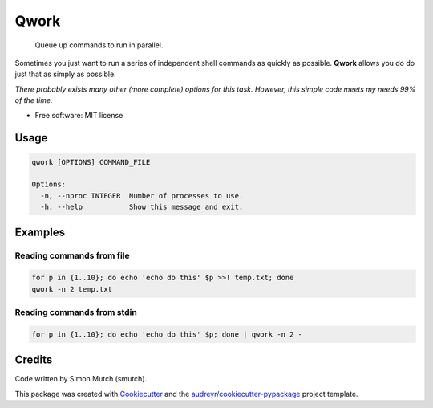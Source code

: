 Qwork
=====


    Queue up commands to run in parallel.

Sometimes you just want to run a series of independent shell commands as quickly
as possible. **Qwork** allows you do do just that as simply as possible.

*There probably exists many other (more complete) options for this task.
However, this simple code meets my needs 99% of the time.*

* Free software: MIT license


Usage
-----

.. code-block:: sh

    qwork [OPTIONS] COMMAND_FILE
    
    Options:
      -n, --nproc INTEGER  Number of processes to use.
      -h, --help           Show this message and exit.


Examples
--------

Reading commands from file
~~~~~~~~~~~~~~~~~~~~~~~~~

.. code-block:: sh

    for p in {1..10}; do echo 'echo do this' $p >>! temp.txt; done
    qwork -n 2 temp.txt


Reading commands from stdin
~~~~~~~~~~~~~~~~~~~~~~~~~~

.. code-block:: sh

    for p in {1..10}; do echo 'echo do this' $p; done | qwork -n 2 -


Credits
-------

Code written by Simon Mutch (smutch).

This package was created with Cookiecutter_ and the 
`audreyr/cookiecutter-pypackage`_ project template.

.. _Cookiecutter: https://github.com/audreyr/cookiecutter
.. _`audreyr/cookiecutter-pypackage`: https://github.com/audreyr/cookiecutter-pypackage
